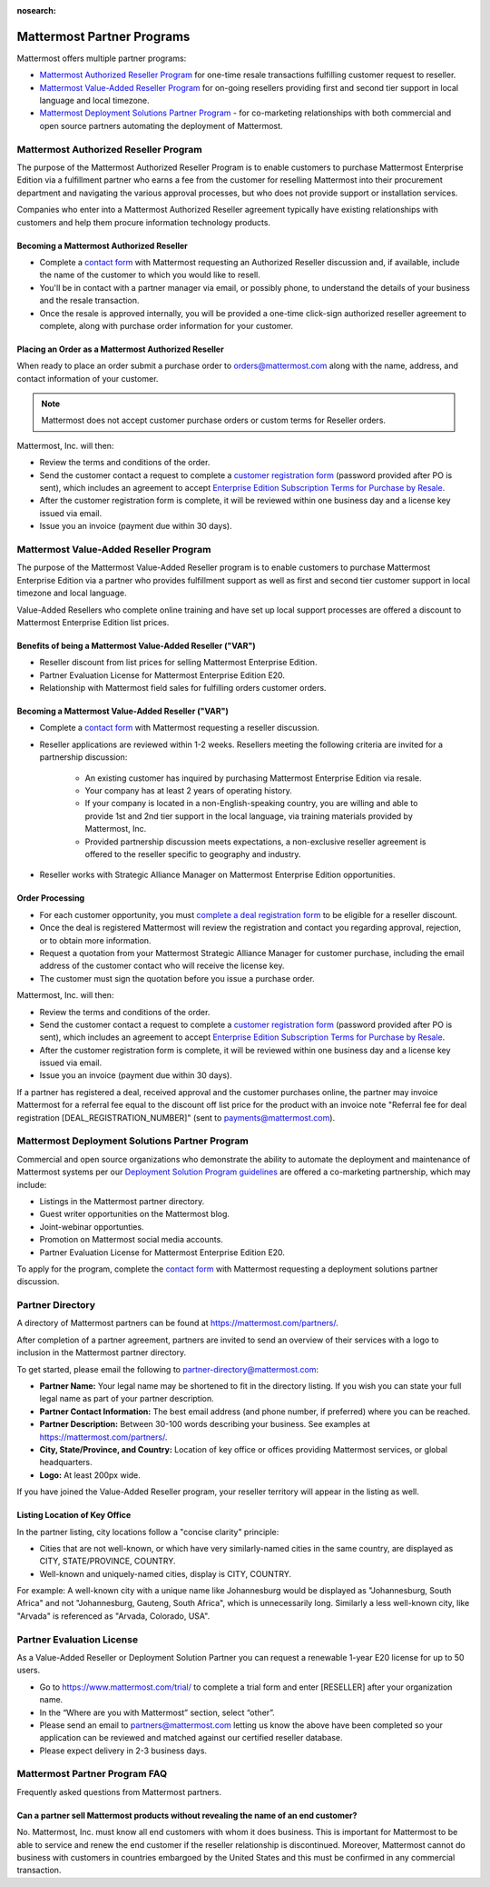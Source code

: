 :nosearch:

============================
Mattermost Partner Programs
============================

Mattermost offers multiple partner programs:

- `Mattermost Authorized Reseller Program`_ for one-time resale transactions fulfilling customer request to reseller.
- `Mattermost Value-Added Reseller Program`_ for on-going resellers providing first and second tier support in local language and local timezone.
- `Mattermost Deployment Solutions Partner Program`_ - for co-marketing relationships with both commercial and open source partners automating the deployment of Mattermost.

Mattermost Authorized Reseller Program
-------------------------------------

The purpose of the Mattermost Authorized Reseller Program is to enable customers to purchase Mattermost Enterprise Edition via a fulfillment partner who earns a fee from the customer for reselling Mattermost into their procurement department and navigating the various approval processes, but who does not provide support or installation services.

Companies who enter into a Mattermost Authorized Reseller agreement typically have existing relationships with customers and help them procure information technology products.

Becoming a Mattermost Authorized Reseller 
~~~~~~~~~~~~~~~~~~~~~~~~~~~~~~~~~~~~~~~~~

- Complete a `contact form <https://mattermost.com/contact-us/>`__ with Mattermost requesting an Authorized Reseller discussion and, if available, include the name of the customer to which you would like to resell.
- You'll be in contact with a partner manager via email, or possibly phone, to understand the details of your business and the resale transaction.
- Once the resale is approved internally, you will be provided a one-time click-sign authorized reseller agreement to complete, along with purchase order information for your customer.

Placing an Order as a Mattermost Authorized Reseller 
~~~~~~~~~~~~~~~~~~~~~~~~~~~~~~~~~~~~~~~~~~~~~~~~~~~~

When ready to place an order submit a purchase order to orders@mattermost.com along with the name, address, and contact information of your customer.

.. note::

  Mattermost does not accept customer purchase orders or custom terms for Reseller orders.
  
Mattermost, Inc. will then:

- Review the terms and conditions of the order.
- Send the customer contact a request to complete a `customer registration form <https://mattermost.com/support/>`__ (password provided after PO is sent), which includes an agreement to accept `Enterprise Edition Subscription Terms for Purchase by Resale <https://mattermost.com/terms-of-use/>`__.
- After the customer registration form is complete, it will be reviewed within one business day and a license key issued via email.
- Issue you an invoice (payment due within 30 days).

Mattermost Value-Added Reseller Program
----------------------------------------

The purpose of the Mattermost Value-Added Reseller program is to enable customers to purchase Mattermost Enterprise Edition via a partner who provides fulfillment support as well as first and second tier customer support in local timezone and local language.

Value-Added Resellers who complete online training and have set up local support processes are offered a discount to Mattermost Enterprise Edition list prices.

Benefits of being a Mattermost Value-Added Reseller ("VAR")
~~~~~~~~~~~~~~~~~~~~~~~~~~~~~~~~~~~~~~~~~~~~~~~~~~~~~~~~~~~

- Reseller discount from list prices for selling Mattermost Enterprise Edition.
- Partner Evaluation License for Mattermost Enterprise Edition E20.
- Relationship with Mattermost field sales for fulfilling orders customer orders.

Becoming a Mattermost Value-Added Reseller ("VAR") 
~~~~~~~~~~~~~~~~~~~~~~~~~~~~~~~~~~~~~~~~~~~~~~~~~~

- Complete a `contact form <https://mattermost.com/contact-us/>`__ with Mattermost requesting a reseller discussion.
- Reseller applications are reviewed within 1-2 weeks. Resellers meeting the following criteria are invited for a partnership discussion:

   - An existing customer has inquired by purchasing Mattermost Enterprise Edition via resale.
   - Your company has at least 2 years of operating history.
   - If your company is located in a non-English-speaking country, you are willing and able to provide 1st and 2nd tier support in the local language, via training materials provided by Mattermost, Inc.
   - Provided partnership discussion meets expectations, a non-exclusive reseller agreement is offered to the reseller specific to geography and industry.
- Reseller works with Strategic Alliance Manager on Mattermost Enterprise Edition opportunities.

Order Processing
~~~~~~~~~~~~~~~~

- For each customer opportunity, you must `complete a deal registration form <https://mattermost.com/reseller-deal-registration/>`__ to be eligible for a reseller discount.
- Once the deal is registered Mattermost will review the registration and contact you regarding approval, rejection, or to obtain more information.
- Request a quotation from your Mattermost Strategic Alliance Manager for customer purchase, including the email address of the customer contact who will receive the license key.
- The customer must sign the quotation before you issue a purchase order.

Mattermost, Inc. will then:

- Review the terms and conditions of the order.
- Send the customer contact a request to complete a `customer registration form <https://mattermost.com/support/>`__ (password provided after PO is sent), which includes an agreement to accept `Enterprise Edition Subscription Terms for Purchase by Resale <https://mattermost.com/terms-of-use/>`__.
- After the customer registration form is complete, it will be reviewed within one business day and a license key issued via email.
- Issue you an invoice (payment due within 30 days).

If a partner has registered a deal, received approval and the customer purchases online, the partner may invoice Mattermost for a referral fee equal to the discount off list price for the product with an invoice note "Referral fee for deal registration [DEAL_REGISTRATION_NUMBER]" (sent to payments@mattermost.com).

Mattermost Deployment Solutions Partner Program
-----------------------------------------------

Commercial and open source organizations who demonstrate the ability to automate the deployment and maintenance of Mattermost systems per our `Deployment Solution Program guidelines </guides/orchestration.html>`__ are offered a co-marketing partnership, which may include:

- Listings in the Mattermost partner directory.
- Guest writer opportunities on the Mattermost blog.
- Joint-webinar opportunties.
- Promotion on Mattermost social media accounts.
- Partner Evaluation License for Mattermost Enterprise Edition E20.

To apply for the program, complete the `contact form <https://mattermost.com/contact-us/>`__ with Mattermost requesting a deployment solutions partner discussion.

Partner Directory 
------------------

A directory of Mattermost partners can be found at https://mattermost.com/partners/.

After completion of a partner agreement, partners are invited to send an overview of their services with a logo to inclusion in the Mattermost partner directory. 

To get started, please email the following to partner-directory@mattermost.com:

- **Partner Name:** Your legal name may be shortened to fit in the directory listing. If you wish you can state your full legal name as part of your partner description.
- **Partner Contact Information:** The best email address (and phone number, if preferred) where you can be reached.
- **Partner Description:** Between 30-100 words describing your business. See examples at https://mattermost.com/partners/.
- **City, State/Province, and Country:** Location of key office or offices providing Mattermost services, or global headquarters.
- **Logo:** At least 200px wide.

If you have joined the Value-Added Reseller program, your reseller territory will appear in the listing as well.

Listing Location of Key Office
~~~~~~~~~~~~~~~~~~~~~~~~~~~~~~

In the partner listing, city locations follow a "concise clarity" principle:

- Cities that are not well-known, or which have very similarly-named cities in the same country, are displayed as CITY, STATE/PROVINCE, COUNTRY.
- Well-known and uniquely-named cities, display is CITY, COUNTRY.

For example: A well-known city with a unique name like Johannesburg would be displayed as "Johannesburg, South Africa" and not "Johannesburg, Gauteng, South Africa", which is unnecessarily long. Similarly a less well-known city, like "Arvada" is referenced as "Arvada, Colorado, USA".

Partner Evaluation License 
--------------------------

As a Value-Added Reseller or Deployment Solution Partner you can request a renewable 1-year E20 license for up to 50 users.

- Go to https://www.mattermost.com/trial/ to complete a trial form and enter [RESELLER] after your organization name.
- In the “Where are you with Mattermost” section, select “other”.
- Please send an email to partners@mattermost.com letting us know the above have been completed so your application can be reviewed and matched against our certified reseller database.
- Please expect delivery in 2-3 business days.

Mattermost Partner Program FAQ 
------------------------------

Frequently asked questions from Mattermost partners.

Can a partner sell Mattermost products without revealing the name of an end customer?
~~~~~~~~~~~~~~~~~~~~~~~~~~~~~~~~~~~~~~~~~~~~~~~~~~~~~~~~~~~~~~~~~~~~~~~~~~~~~~~~~~~~~

No. Mattermost, Inc. must know all end customers with whom it does business. This is important for Mattermost to be able to service and renew the end customer if the reseller relationship is discontinued. Moreover, Mattermost cannot do business with customers in countries embargoed by the United States and this must be confirmed in any commercial transaction.
